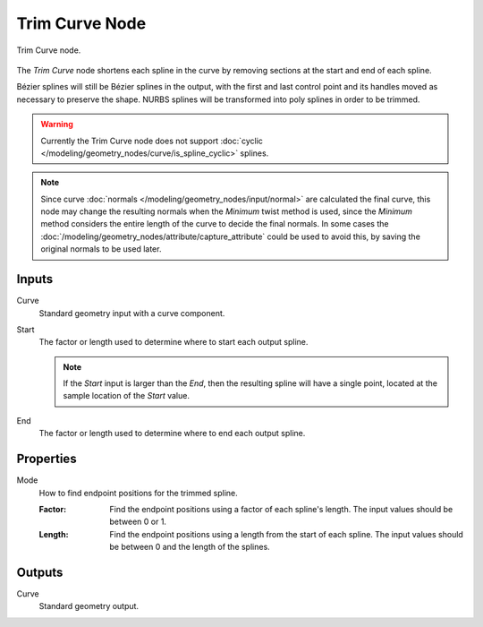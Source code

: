 .. index:: Geometry Nodes; Trim Curve
.. _bpy.types.GeometryNodeTrimCurve:

***************
Trim Curve Node
***************

.. figure:: /images/node-types_GeometryNodeTrimCurve.webp
   :align: center
   :alt: Trim Curve node.

   Trim Curve node.

The *Trim Curve* node shortens each spline in the curve by removing sections at
the start and end of each spline.

Bézier splines will still be Bézier splines in the output, with the first and last control point and
its handles moved as necessary to preserve the shape.
NURBS splines will be transformed into poly splines in order to be trimmed.

.. warning::

   Currently the Trim Curve node does not support
   :doc:`cyclic </modeling/geometry_nodes/curve/is_spline_cyclic>` splines.

.. note::

   Since curve :doc:`normals </modeling/geometry_nodes/input/normal>` are calculated the final curve,
   this node may change the resulting normals when the `Minimum` twist method is used, since the `Minimum`
   method considers the entire length of the curve to decide the final normals. In some cases the
   :doc:`/modeling/geometry_nodes/attribute/capture_attribute` could be used to avoid this,
   by saving the original normals to be used later.

Inputs
======

Curve
   Standard geometry input with a curve component.

Start
   The factor or length used to determine where to start each output spline.

   .. note::

      If the *Start* input is larger than the *End*, then the resulting spline
      will have a single point, located at the sample location of the *Start* value.

End
   The factor or length used to determine where to end each output spline.


Properties
==========

Mode
   How to find endpoint positions for the trimmed spline.

   :Factor:
      Find the endpoint positions using a factor of each spline's length.
      The input values should be between 0 or 1.
   :Length:
      Find the endpoint positions using a length from the start of each spline.
      The input values should be between 0 and the length of the splines.


Outputs
=======

Curve
   Standard geometry output.
